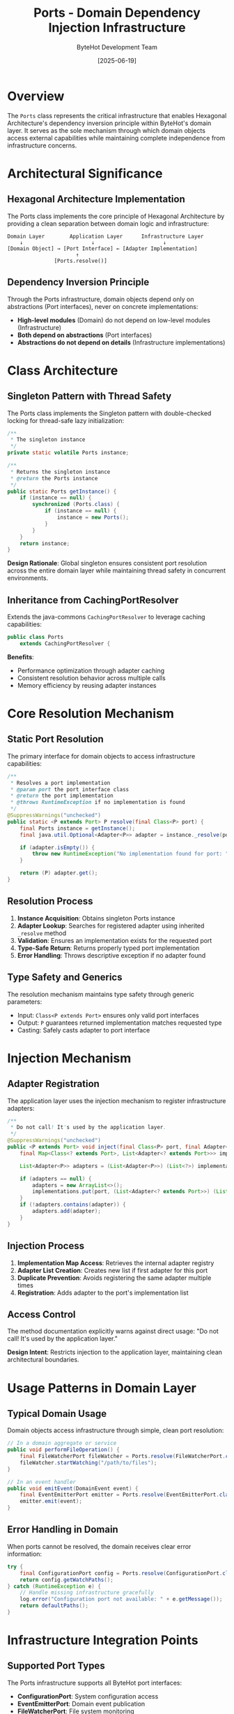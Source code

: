 #+TITLE: Ports - Domain Dependency Injection Infrastructure
#+AUTHOR: ByteHot Development Team
#+DATE: [2025-06-19]

* Overview

The ~Ports~ class represents the critical infrastructure that enables Hexagonal Architecture's dependency inversion principle within ByteHot's domain layer. It serves as the sole mechanism through which domain objects access external capabilities while maintaining complete independence from infrastructure concerns.

* Architectural Significance

** Hexagonal Architecture Implementation
The Ports class implements the core principle of Hexagonal Architecture by providing a clean separation between domain logic and infrastructure:

#+BEGIN_SRC
Domain Layer        Application Layer      Infrastructure Layer
    ↓                      ↓                      ↓
[Domain Object] → [Port Interface] ← [Adapter Implementation]
                      ↑
               [Ports.resolve()]
#+END_SRC

** Dependency Inversion Principle
Through the Ports infrastructure, domain objects depend only on abstractions (Port interfaces), never on concrete implementations:

- *High-level modules* (Domain) do not depend on low-level modules (Infrastructure)
- *Both depend on abstractions* (Port interfaces)
- *Abstractions do not depend on details* (Infrastructure implementations)

* Class Architecture

** Singleton Pattern with Thread Safety
The Ports class implements the Singleton pattern with double-checked locking for thread-safe lazy initialization:

#+BEGIN_SRC java :tangle ../bytehot/src/main/java/org/acmsl/bytehot/domain/Ports.java
/**
 * The singleton instance
 */
private static volatile Ports instance;

/**
 * Returns the singleton instance
 * @return the Ports instance
 */
public static Ports getInstance() {
    if (instance == null) {
        synchronized (Ports.class) {
            if (instance == null) {
                instance = new Ports();
            }
        }
    }
    return instance;
}
#+END_SRC

*Design Rationale*: Global singleton ensures consistent port resolution across the entire domain layer while maintaining thread safety in concurrent environments.

** Inheritance from CachingPortResolver  
Extends the java-commons ~CachingPortResolver~ to leverage caching capabilities:

#+BEGIN_SRC java :tangle ../bytehot/src/main/java/org/acmsl/bytehot/domain/Ports.java
public class Ports
    extends CachingPortResolver {
#+END_SRC

*Benefits*:
- Performance optimization through adapter caching
- Consistent resolution behavior across multiple calls
- Memory efficiency by reusing adapter instances

* Core Resolution Mechanism

** Static Port Resolution
The primary interface for domain objects to access infrastructure capabilities:

#+BEGIN_SRC java :tangle ../bytehot/src/main/java/org/acmsl/bytehot/domain/Ports.java
/**
 * Resolves a port implementation
 * @param port the port interface class
 * @return the port implementation
 * @throws RuntimeException if no implementation is found
 */
@SuppressWarnings("unchecked")
public static <P extends Port> P resolve(final Class<P> port) {
    final Ports instance = getInstance();
    final java.util.Optional<Adapter<P>> adapter = instance._resolve(port);
    
    if (adapter.isEmpty()) {
        throw new RuntimeException("No implementation found for port: " + port.getName());
    }
    
    return (P) adapter.get();
}
#+END_SRC

** Resolution Process
1. *Instance Acquisition*: Obtains singleton Ports instance
2. *Adapter Lookup*: Searches for registered adapter using inherited ~_resolve~ method
3. *Validation*: Ensures an implementation exists for the requested port
4. *Type-Safe Return*: Returns properly typed port implementation
5. *Error Handling*: Throws descriptive exception if no adapter found

** Type Safety and Generics
The resolution mechanism maintains type safety through generic parameters:
- Input: ~Class<P extends Port>~ ensures only valid port interfaces
- Output: ~P~ guarantees returned implementation matches requested type
- Casting: Safely casts adapter to port interface

* Injection Mechanism

** Adapter Registration
The application layer uses the injection mechanism to register infrastructure adapters:

#+BEGIN_SRC java :tangle ../bytehot/src/main/java/org/acmsl/bytehot/domain/Ports.java
/**
 * Do not call! It's used by the application layer.
 */
@SuppressWarnings("unchecked")
public <P extends Port> void inject(final Class<P> port, final Adapter<P> adapter) {
    final Map<Class<? extends Port>, List<Adapter<? extends Port>>> implementations = getImplementations();

    List<Adapter<P>> adapters = (List<Adapter<P>>) (List<?>) implementations.get(port);

    if (adapters == null) {
        adapters = new ArrayList<>();
        implementations.put(port, (List<Adapter<? extends Port>>) (List<?>) adapters);
    }
    if (!adapters.contains(adapter)) {
        adapters.add(adapter);
    }
}
#+END_SRC

** Injection Process
1. *Implementation Map Access*: Retrieves the internal adapter registry
2. *Adapter List Creation*: Creates new list if first adapter for this port
3. *Duplicate Prevention*: Avoids registering the same adapter multiple times
4. *Registration*: Adds adapter to the port's implementation list

** Access Control
The method documentation explicitly warns against direct usage: "Do not call! It's used by the application layer."

*Design Intent*: Restricts injection to the application layer, maintaining clean architectural boundaries.

* Usage Patterns in Domain Layer

** Typical Domain Usage
Domain objects access infrastructure through simple, clean port resolution:

#+BEGIN_SRC java
// In a domain aggregate or service
public void performFileOperation() {
    final FileWatcherPort fileWatcher = Ports.resolve(FileWatcherPort.class);
    fileWatcher.startWatching("/path/to/files");
}

// In an event handler
public void emitEvent(DomainEvent event) {
    final EventEmitterPort emitter = Ports.resolve(EventEmitterPort.class);
    emitter.emit(event);
}
#+END_SRC

** Error Handling in Domain
When ports cannot be resolved, the domain receives clear error information:

#+BEGIN_SRC java
try {
    final ConfigurationPort config = Ports.resolve(ConfigurationPort.class);
    return config.getWatchPaths();
} catch (RuntimeException e) {
    // Handle missing infrastructure gracefully
    log.error("Configuration port not available: " + e.getMessage());
    return defaultPaths();
}
#+END_SRC

* Infrastructure Integration Points

** Supported Port Types
The Ports infrastructure supports all ByteHot port interfaces:

- *ConfigurationPort*: System configuration access
- *EventEmitterPort*: Domain event publication
- *FileWatcherPort*: File system monitoring
- *InstrumentationPort*: JVM instrumentation capabilities
- *FlowDetectionPort*: Flow analysis and detection
- *EventStorePort*: Event persistence for event sourcing

** Adapter Registration Flow
The typical registration flow during application initialization:

#+BEGIN_SRC
Application Layer:
1. Creates infrastructure adapters
2. Calls Ports.getInstance().inject(PortClass, adapter)
3. Repeats for all required adapters

Domain Layer:
1. Calls Ports.resolve(PortClass) when needed
2. Receives properly configured adapter
3. Uses adapter through port interface
#+END_SRC

* Thread Safety and Concurrency

** Concurrent Access Safety
The Ports class handles concurrent access through multiple mechanisms:

- *Volatile singleton instance*: Ensures visibility across threads
- *Double-checked locking*: Prevents race conditions during initialization  
- *Inherited caching*: Thread-safe adapter caching from CachingPortResolver
- *Immutable resolution*: Port resolution doesn't modify state

** Performance Characteristics
- *First access*: May require synchronization for singleton creation
- *Subsequent access*: Lock-free singleton access
- *Port resolution*: Cached for optimal performance
- *Injection operations*: Synchronized at implementation map level

* Testing Support

** Test-Friendly Design
The Ports infrastructure supports comprehensive testing strategies:

#+BEGIN_SRC java
// Unit testing with mock adapters
@Test
void shouldProcessEventSuccessfully() {
    // Given: Mock adapter injected
    EventEmitterPort mockEmitter = mock(EventEmitterPort.class);
    Ports.getInstance().inject(EventEmitterPort.class, mockEmitter);
    
    // When: Domain logic executes
    domainService.processEvent(event);
    
    // Then: Verify interactions
    verify(mockEmitter).emit(any(DomainEvent.class));
}
#+END_SRC

** Test Isolation
Tests can inject specific adapters for isolated testing:
- Mock adapters for unit tests
- In-memory adapters for integration tests  
- Test-specific adapters for scenario testing

* Error Handling and Diagnostics

** Runtime Exception Strategy
When port resolution fails, the system provides clear diagnostic information:

#+BEGIN_SRC java
throw new RuntimeException("No implementation found for port: " + port.getName());
#+END_SRC

** Common Resolution Failures
- *Missing Adapter*: Application layer failed to register required adapter
- *Initialization Order*: Port accessed before application initialization
- *Configuration Issues*: Adapter instantiation or injection failures

** Diagnostic Information
Error messages include:
- Exact port interface class name
- Clear indication that no implementation was found
- Stack trace showing resolution attempt location

* Architectural Benefits

** Domain Purity
The Ports infrastructure enables pure domain design:
- Domain objects contain no infrastructure dependencies
- Business logic remains technology-agnostic  
- Testing requires no infrastructure setup
- Domain can evolve independently of infrastructure

** Infrastructure Flexibility
Infrastructure can be modified without domain changes:
- Swap file system monitoring implementations
- Change event storage mechanisms
- Upgrade instrumentation approaches
- Add new infrastructure capabilities

** Testing Excellence
Clean separation enables superior testing:
- Unit tests run without infrastructure
- Integration tests use real or test adapters
- End-to-end tests exercise full stack
- Performance tests can isolate layers

* Configuration and Extensibility

** Dynamic Adapter Registration
New adapters can be registered at runtime:

#+BEGIN_SRC java
// Custom adapter registration
final CustomPort customAdapter = new CustomPortAdapter();
Ports.getInstance().inject(CustomPort.class, customAdapter);

// Domain can immediately use new capability
final CustomPort custom = Ports.resolve(CustomPort.class);
#+END_SRC

** Multiple Adapter Support
The infrastructure supports multiple adapters per port:
- First registered adapter becomes primary
- Additional adapters available through ~_resolveAll~ method
- Enables adapter composition and fallback strategies

* Performance Optimization

** Caching Strategy
Inherited from CachingPortResolver:
- Adapter instances cached after first resolution
- No repeated instantiation overhead
- Memory-efficient adapter reuse
- Configurable cache eviction policies

** Resolution Efficiency
Optimized for high-frequency domain usage:
- Minimal overhead after initialization
- Type-safe casting with compile-time verification
- Exception-based error handling for fail-fast behavior

* Future Evolution

** Anticipated Enhancements
- Configuration-driven adapter selection
- Plugin architecture for dynamic adapter loading
- Metrics and monitoring for port usage
- Health checks for adapter availability

** Backwards Compatibility
The static resolution interface ensures:
- Domain code remains unchanged during infrastructure evolution
- New port types can be added without affecting existing functionality
- Adapter improvements don't require domain modifications

* Related Documentation

- [[../java-commons/docs/CachingPortResolver.org][CachingPortResolver]]: Base caching implementation
- [[./ports/ConfigurationPort.org][ConfigurationPort]]: Configuration access interface
- [[./ports/EventEmitterPort.org][EventEmitterPort]]: Event emission interface
- [[./ByteHotApplication.org][ByteHotApplication]]: Adapter discovery and injection
- [[../flows/port-resolution-flow.org][Port Resolution Flow]]: Complete resolution process

* Invariants and Constraints

** Resolution Invariants
- Port resolution must be deterministic for the same port interface
- Registered adapters must implement the requested port interface
- Resolution must succeed for all adapters registered by the application layer

** Injection Constraints
- Only the application layer should perform adapter injection
- Adapters must be properly configured before injection
- Duplicate adapter registration should be prevented

** Thread Safety Guarantees
- Singleton instance creation is thread-safe
- Port resolution is safe for concurrent access
- Adapter injection should occur during application initialization only

The Ports class represents the foundational infrastructure that makes ByteHot's clean architecture possible, enabling domain purity while providing access to essential infrastructure capabilities.